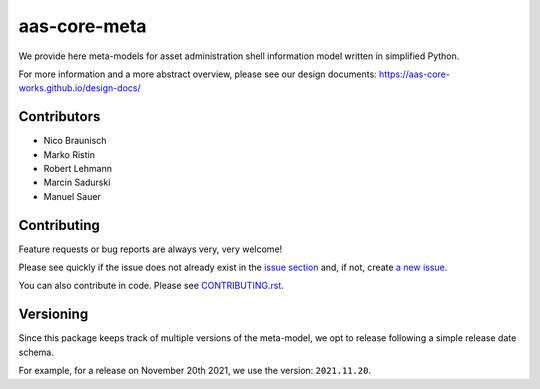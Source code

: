 *************
aas-core-meta
*************

.. image:: https://github.com/aas-core-works/aas-core-meta/workflows/CI/badge.svg
    :target: https://github.com/aas-core-works/aas-core-meta/actions?query=workflow%3ACI
    :alt: Continuous integration

.. image:: https://badge.fury.io/py/aas-core-meta.svg
    :target: https://badge.fury.io/py/aas-core-meta
    :alt: PyPI - version

.. image:: https://img.shields.io/pypi/pyversions/aas-core-meta.svg
    :alt: PyPI - Python Version


We provide here meta-models for asset administration shell information model written in simplified Python.

For more information and a more abstract overview, please see our design documents: https://aas-core-works.github.io/design-docs/

Contributors
============
* Nico Braunisch
* Marko Ristin
* Robert Lehmann
* Marcin Sadurski
* Manuel Sauer

Contributing
============

Feature requests or bug reports are always very, very welcome!

Please see quickly if the issue does not already exist in the `issue section`_ and,
if not, create `a new issue`_.

.. _issue section: https://github.com/aas-core-works/aas-core-meta/issues
.. _a new issue: https://github.com/aas-core-works/aas-core-meta/issues/new

You can also contribute in code.
Please see `CONTRIBUTING.rst`_.

.. _CONTRIBUTING.rst: https://github.com/aas-core-works/aas-core-meta/blob/main/CONTRIBUTING.rst

Versioning
==========
Since this package keeps track of multiple versions of the meta-model, we opt to release following a simple release date schema.

For example, for a release on November 20th 2021, we use the version: ``2021.11.20``.
